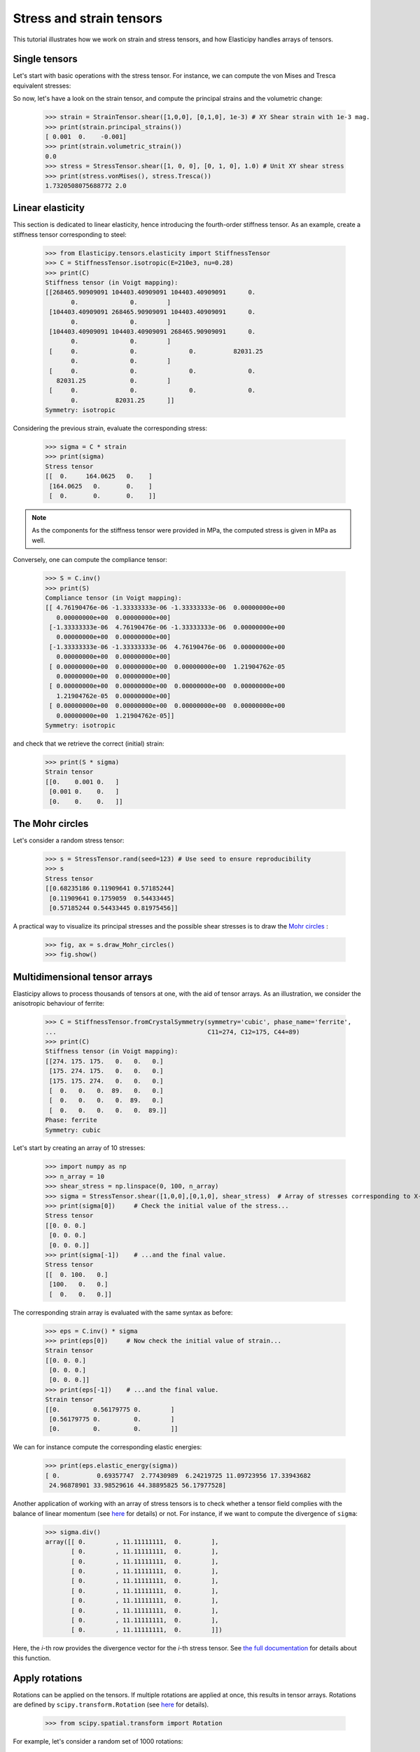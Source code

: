 Stress and strain tensors
=========================

This tutorial illustrates how we work on strain and stress tensors, and how Elasticipy handles arrays of tensors.

Single tensors
--------------
Let's start with basic operations with the stress tensor. For instance, we can compute the von Mises and Tresca
equivalent stresses:


.. doctest::

    >>> from Elasticipy.tensors.stress_strain import StressTensor, StrainTensor
    >>> stress = StressTensor.shear([1, 0, 0], [0, 1, 0], 1.0) # Unit XY shear stress
    >>> print(stress.vonMises(), stress.Tresca())
    1.7320508075688772 2.0

So now, let's have a look on the strain tensor, and compute the principal strains and the volumetric change:

    >>> strain = StrainTensor.shear([1,0,0], [0,1,0], 1e-3) # XY Shear strain with 1e-3 mag.
    >>> print(strain.principal_strains())
    [ 0.001  0.    -0.001]
    >>> print(strain.volumetric_strain())
    0.0
    >>> stress = StressTensor.shear([1, 0, 0], [0, 1, 0], 1.0) # Unit XY shear stress
    >>> print(stress.vonMises(), stress.Tresca())
    1.7320508075688772 2.0

Linear elasticity
--------------------------------
This section is dedicated to linear elasticity, hence introducing the fourth-order stiffness tensor.
As an example, create a stiffness tensor corresponding to steel:

    >>> from Elasticipy.tensors.elasticity import StiffnessTensor
    >>> C = StiffnessTensor.isotropic(E=210e3, nu=0.28)
    >>> print(C)
    Stiffness tensor (in Voigt mapping):
    [[268465.90909091 104403.40909091 104403.40909091      0.
           0.              0.        ]
     [104403.40909091 268465.90909091 104403.40909091      0.
           0.              0.        ]
     [104403.40909091 104403.40909091 268465.90909091      0.
           0.              0.        ]
     [     0.              0.              0.          82031.25
           0.              0.        ]
     [     0.              0.              0.              0.
       82031.25            0.        ]
     [     0.              0.              0.              0.
           0.          82031.25      ]]
    Symmetry: isotropic


Considering the previous strain, evaluate the corresponding stress:

    >>> sigma = C * strain
    >>> print(sigma)
    Stress tensor
    [[  0.     164.0625   0.    ]
     [164.0625   0.       0.    ]
     [  0.       0.       0.    ]]

.. note::

    As the components for the stiffness tensor were provided in MPa, the computed stress is given in MPa as well.

Conversely, one can compute the compliance tensor:

    >>> S = C.inv()
    >>> print(S)
    Compliance tensor (in Voigt mapping):
    [[ 4.76190476e-06 -1.33333333e-06 -1.33333333e-06  0.00000000e+00
       0.00000000e+00  0.00000000e+00]
     [-1.33333333e-06  4.76190476e-06 -1.33333333e-06  0.00000000e+00
       0.00000000e+00  0.00000000e+00]
     [-1.33333333e-06 -1.33333333e-06  4.76190476e-06  0.00000000e+00
       0.00000000e+00  0.00000000e+00]
     [ 0.00000000e+00  0.00000000e+00  0.00000000e+00  1.21904762e-05
       0.00000000e+00  0.00000000e+00]
     [ 0.00000000e+00  0.00000000e+00  0.00000000e+00  0.00000000e+00
       1.21904762e-05  0.00000000e+00]
     [ 0.00000000e+00  0.00000000e+00  0.00000000e+00  0.00000000e+00
       0.00000000e+00  1.21904762e-05]]
    Symmetry: isotropic

and check that we retrieve the correct (initial) strain:

    >>> print(S * sigma)
    Strain tensor
    [[0.    0.001 0.   ]
     [0.001 0.    0.   ]
     [0.    0.    0.   ]]

The Mohr circles
----------------
Let's consider a random stress tensor:

    >>> s = StressTensor.rand(seed=123) # Use seed to ensure reproducibility
    >>> s
    Stress tensor
    [[0.68235186 0.11909641 0.57185244]
     [0.11909641 0.1759059  0.54433445]
     [0.57185244 0.54433445 0.81975456]]

A practical way to visualize its principal stresses and the possible shear stresses is to draw the
`Mohr circles <https://en.wikipedia.org/wiki/Mohr%27s_circle>`_ :

    >>> fig, ax = s.draw_Mohr_circles()
    >>> fig.show()

.. image:: images/Mohr.png
        :width: 600


.. _multidimensional-arrays:

Multidimensional tensor arrays
------------------------------
Elasticipy allows to process thousands of tensors at one, with the aid of tensor arrays.
As an illustration, we consider the anisotropic behaviour of ferrite:

    >>> C = StiffnessTensor.fromCrystalSymmetry(symmetry='cubic', phase_name='ferrite',
    ...                                         C11=274, C12=175, C44=89)
    >>> print(C)
    Stiffness tensor (in Voigt mapping):
    [[274. 175. 175.   0.   0.   0.]
     [175. 274. 175.   0.   0.   0.]
     [175. 175. 274.   0.   0.   0.]
     [  0.   0.   0.  89.   0.   0.]
     [  0.   0.   0.   0.  89.   0.]
     [  0.   0.   0.   0.   0.  89.]]
    Phase: ferrite
    Symmetry: cubic

Let's start by creating an array of 10 stresses:

    >>> import numpy as np
    >>> n_array = 10
    >>> shear_stress = np.linspace(0, 100, n_array)
    >>> sigma = StressTensor.shear([1,0,0],[0,1,0], shear_stress)  # Array of stresses corresponding to X-Y shear
    >>> print(sigma[0])     # Check the initial value of the stress...
    Stress tensor
    [[0. 0. 0.]
     [0. 0. 0.]
     [0. 0. 0.]]
    >>> print(sigma[-1])    # ...and the final value.
    Stress tensor
    [[  0. 100.   0.]
     [100.   0.   0.]
     [  0.   0.   0.]]

The corresponding strain array is evaluated with the same syntax as before:

    >>> eps = C.inv() * sigma
    >>> print(eps[0])     # Now check the initial value of strain...
    Strain tensor
    [[0. 0. 0.]
     [0. 0. 0.]
     [0. 0. 0.]]
    >>> print(eps[-1])    # ...and the final value.
    Strain tensor
    [[0.         0.56179775 0.        ]
     [0.56179775 0.         0.        ]
     [0.         0.         0.        ]]

We can for instance compute the corresponding elastic energies:

    >>> print(eps.elastic_energy(sigma))
    [ 0.          0.69357747  2.77430989  6.24219725 11.09723956 17.33943682
     24.96878901 33.98529616 44.38895825 56.17977528]

Another application of working with an array of stress tensors is to check whether a tensor field complies with the
balance of linear momentum (see `here <https://en.wikiversity.org/wiki/Continuum_mechanics/Balance_of_linear_momentum>`_
for details) or not. For instance, if we want to compute the divergence of ``sigma``:

    >>> sigma.div()
    array([[ 0.        , 11.11111111,  0.        ],
           [ 0.        , 11.11111111,  0.        ],
           [ 0.        , 11.11111111,  0.        ],
           [ 0.        , 11.11111111,  0.        ],
           [ 0.        , 11.11111111,  0.        ],
           [ 0.        , 11.11111111,  0.        ],
           [ 0.        , 11.11111111,  0.        ],
           [ 0.        , 11.11111111,  0.        ],
           [ 0.        , 11.11111111,  0.        ],
           [ 0.        , 11.11111111,  0.        ]])

Here, the *i*-th row provides the divergence vector for the *i*-th stress tensor.
See `the full documentation <../Elasticipy.SecondOrderTensor.html#Elasticipy.SecondOrderTensor.SecondOrderTensor.div>`_ for
details about this function.

.. _strain_rotations:

Apply rotations
---------------
Rotations can be applied on the tensors. If multiple rotations are applied at once, this results in tensor arrays.
Rotations are defined by ``scipy.transform.Rotation``
(see `here <https://docs.scipy.org/doc/scipy/reference/generated/scipy.spatial.transform.Rotation.html>`__ for details).

    >>> from scipy.spatial.transform import Rotation

For example, let's consider a random set of 1000 rotations:

    >>> n_ori = 1000
    >>> random_state = 1234 # This is just to ensure reproducibility
    >>> rotations = Rotation.random(n_ori, random_state=random_state)

These rotations can be applied on the strain tensor

    >>> eps_rotated = eps.rotate(rotations, mode='cross')


Option ``mode='cross'`` allows to compute all combinations of strains and rotation, resulting in a kind of 2D matrix of
strain tensors:

    >>> print(eps_rotated.shape)
    (10, 1000)

Therefore, we can compute the corresponding rotated stress array:

    >>> sigma_rotated = C * eps_rotated
    >>> print(sigma_rotated.shape)    # Check out the shape of the stresses
    (10, 1000)

And get the stress back to the initial coordinate system:

    >>> sigma = sigma_rotated * rotations.inv()   # Go back to initial frame

As opposed to the ``rotate(..., mode='cross')`` (see above), we use ``*`` here to keep the same
dimensionality (perform element-wise multiplication). It is equivalent to:

    >>> sigma = sigma_rotated.rotate(rotations.inv())

Finally, we can estimate the mean stresses among all the orientations:

    >>> sigma_mean = sigma.mean(axis=1)     # Compute the mean over all orientations
    >>> print(sigma_mean[-1]) # random
    Stress tensor
    [[ 5.35134832e-01  8.22419895e+01  2.02619662e-01]
     [ 8.22419895e+01 -4.88440590e-01 -1.52733598e-01]
     [ 2.02619662e-01 -1.52733598e-01 -4.66942413e-02]]

Actually, a more straightforward method is to define a set of rotated stiffness tensors, and compute their Reuss average:

    >>> C_rotated = C * rotations
    >>> C_Voigt = C_rotated.Voigt_average()

Which yields the same results in terms of stress:

    >>> sigma_Voigt = C_Voigt * eps
    >>> print(sigma_Voigt[-1])
    Stress tensor
    [[ 5.35134832e-01  8.22419895e+01  2.02619662e-01]
     [ 8.22419895e+01 -4.88440590e-01 -1.52733598e-01]
     [ 2.02619662e-01 -1.52733598e-01 -4.66942413e-02]]

See :ref:`here<Averaging methods>` for further details about the averaging methods.